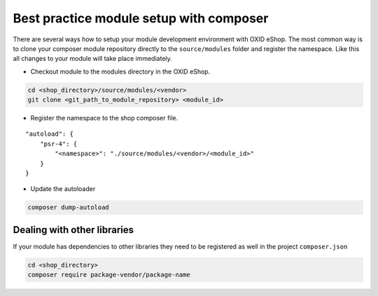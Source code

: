 Best practice module setup with composer
========================================

There are several ways how to setup your module development environment with OXID eShop. The most common way is to
clone your composer module repository directly to the ``source/modules`` folder and register the namespace.
Like this all changes to your module will take place immediately.

- Checkout module to the modules directory in the OXID eShop.

.. code:: bash

  cd <shop_directory>/source/modules/<vendor>
  git clone <git_path_to_module_repository> <module_id>

- Register the namespace to the shop composer file.

::

    "autoload": {
        "psr-4": {
            "<namespace>": "./source/modules/<vendor>/<module_id>"
        }
    }


- Update the autoloader

.. code:: bash

  composer dump-autoload


Dealing with other libraries
----------------------------

If your module has dependencies to other libraries they need to be registered as well in the project ``composer.json``

.. code:: bash

    cd <shop_directory>
    composer require package-vendor/package-name
